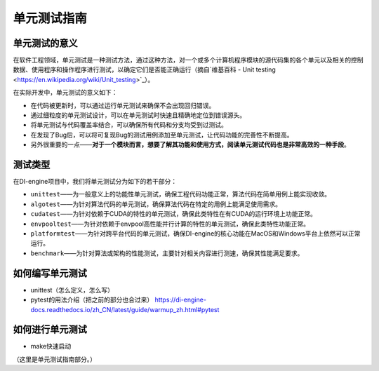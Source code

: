 单元测试指南
==============================

单元测试的意义
---------------------

在软件工程领域，单元测试是一种测试方法，通过这种方法，对一个或多个计算机程序模块的源代码集的各个单元以及相关的控制数据、使用程序和操作程序进行测试，以确定它们是否能正确运行（摘自`维基百科 - Unit testing <https://en.wikipedia.org/wiki/Unit_testing>`_）。

在实际开发中，单元测试的意义如下：

* 在代码被更新时，可以通过运行单元测试来确保不会出现回归错误。
* 通过细粒度的单元测试设计，可以在单元测试时快速且精确地定位到错误源头。
* 将单元测试与代码覆盖率结合，可以确保所有代码和分支均受到过测试。
* 在发现了Bug后，可以将可复现Bug的测试用例添加至单元测试，让代码功能的完善性不断提高。
* 另外很重要的一点——**对于一个模块而言，想要了解其功能和使用方式，阅读单元测试代码也是非常高效的一种手段**。



测试类型
---------------------

在DI-engine项目中，我们将单元测试分为如下的若干部分：

* ``unittest``——为一般意义上的功能性单元测试，确保工程代码功能正常，算法代码在简单用例上能实现收敛。
* ``algotest``——为针对算法代码的单元测试，确保算法代码在特定的用例上能满足使用需求。
* ``cudatest``——为针对依赖于CUDA的特性的单元测试，确保此类特性在有CUDA的运行环境上功能正常。
* ``envpooltest``——为针对依赖于envpool高性能并行计算的特性的单元测试，确保此类特性功能正常。
* ``platformtest``——为针对跨平台代码的单元测试，确保DI-engine的核心功能在MacOS和Windows平台上依然可以正常运行。
* ``benchmark``——为针对算法或架构的性能测试，主要针对相关内容进行测速，确保其性能满足要求。




如何编写单元测试
---------------------

- unittest（怎么定义，怎么写）
- pytest的用法介绍（把之前的部分也合过来） https://di-engine-docs.readthedocs.io/zh_CN/latest/guide/warmup_zh.html#pytest



如何进行单元测试
---------------------

- make快速启动
（这里是单元测试指南部分。）


